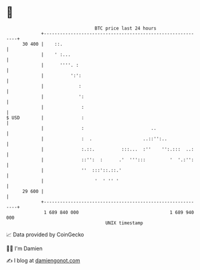 * 👋

#+begin_example
                                    BTC price last 24 hours                    
                +------------------------------------------------------------+ 
         30 400 |    ::.                                                     | 
                |    ' :...                                                  | 
                |      ''''. :                                               | 
                |          ':':                                              | 
                |             :                                              | 
                |             ':                                             | 
                |              :                                             | 
   $ USD        |              :                                             | 
                |              :                         ..                  | 
                |              :  .                   ..::'':..              | 
                |              :.::.          :::...  :''    '':.:::  ..:    | 
                |              ::'':  :      .'  ''':::         '  '.:'':    | 
                |              ''  :::'::.::.'                               | 
                |                   '  ' '' '                                | 
         29 600 |                                                            | 
                +------------------------------------------------------------+ 
                 1 689 840 000                                  1 689 940 000  
                                        UNIX timestamp                         
#+end_example
📈 Data provided by CoinGecko

🧑‍💻 I'm Damien

✍️ I blog at [[https://www.damiengonot.com][damiengonot.com]]
